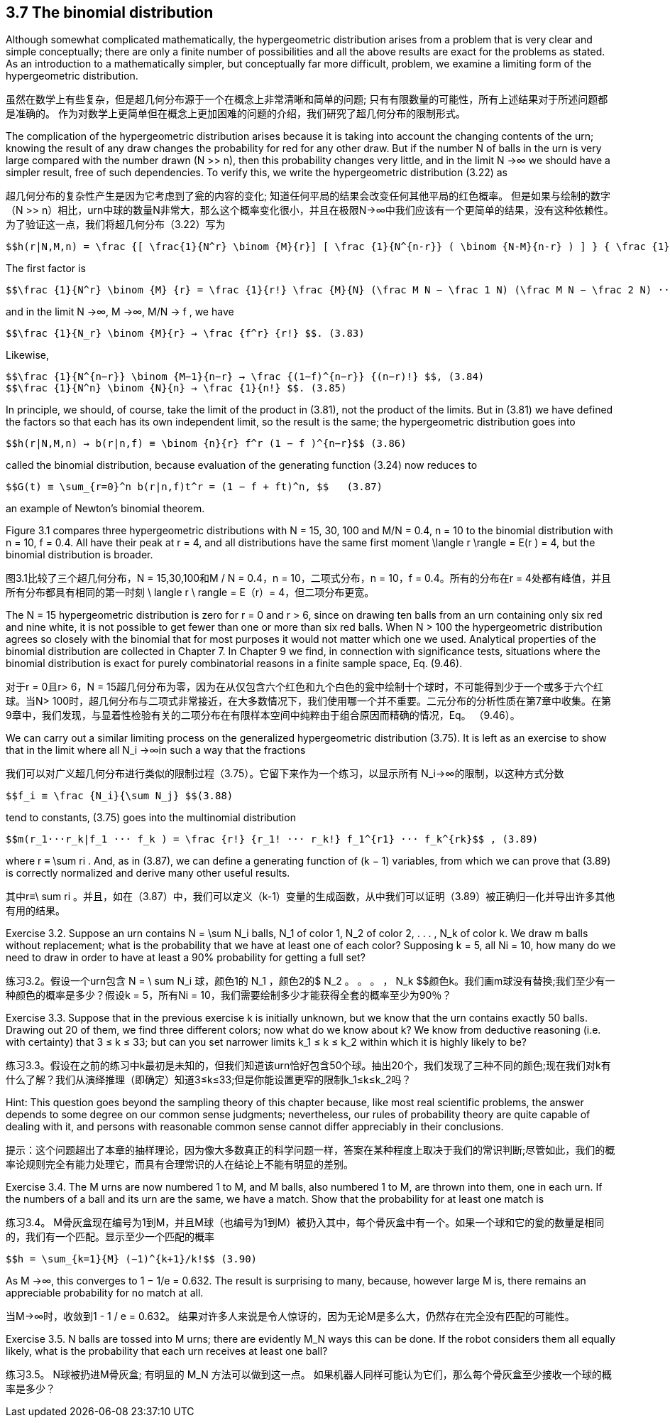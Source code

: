 == 3.7 The binomial distribution

Although somewhat complicated mathematically, the hypergeometric distribution arises from a problem that is very clear and simple conceptually; there are only a finite number of possibilities and all the above results are exact for the problems as stated. As an introduction to a mathematically simpler, but conceptually far more difficult, problem, we examine a limiting form of the hypergeometric distribution.

虽然在数学上有些复杂，但是超几何分布源于一个在概念上非常清晰和简单的问题; 只有有限数量的可能性，所有上述结果对于所述问题都是准确的。 作为对数学上更简单但在概念上更加困难的问题的介绍，我们研究了超几何分布的限制形式。

The complication of the hypergeometric distribution arises because it is taking into account the changing contents of the urn; knowing the result of any draw changes the probability for red for any other draw. But if the number N of balls in the urn is very large compared with the number drawn (N >> n), then this probability changes very little, and in the limit N →∞ we should have a simpler result, free of such dependencies. To verify this, we write the hypergeometric distribution (3.22) as

超几何分布的复杂性产生是因为它考虑到了瓮的内容的变化; 知道任何平局的结果会改变任何其他平局的红色概率。 但是如果与绘制的数字（N >> n）相比，urn中球的数量N非常大，那么这个概率变化很小，并且在极限N→∞中我们应该有一个更简单的结果，没有这种依赖性。 为了验证这一点，我们将超几何分布（3.22）写为

 $$h(r|N,M,n) = \frac {[ \frac{1}{N^r} \binom {M}{r}] [ \frac {1}{N^{n-r}} ( \binom {N-M}{n-r} ) ] } { \frac {1}{N^n} \binom {N}{n} ] } $$. (3.81)

The first factor is

 $$\frac {1}{N^r} \binom {M} {r} = \frac {1}{r!} \frac {M}{N} (\frac M N − \frac 1 N) (\frac M N − \frac 2 N) ··· ( \frac M N − \frac {r−1}{N}) $$ , (3.82)

and in the limit N →∞, M →∞, M/N → f , we have

 $$\frac {1}{N_r} \binom {M}{r} → \frac {f^r} {r!} $$. (3.83)

Likewise,

 $$\frac {1}{N^{n−r}} \binom {M−1}{n−r} → \frac {(1−f)^{n−r}} {(n−r)!} $$, (3.84)
 $$\frac {1}{N^n} \binom {N}{n} → \frac {1}{n!} $$. (3.85)

In principle, we should, of course, take the limit of the product in (3.81), not the product of the limits. But in (3.81) we have defined the factors so that each has its own independent limit, so the result is the same; the hypergeometric distribution goes into

 $$h(r|N,M,n) → b(r|n,f) ≡ \binom {n}{r} f^r (1 − f )^{n−r}$$ (3.86)

called the binomial distribution, because evaluation of the generating function (3.24) now reduces to

 $$G(t) ≡ \sum_{r=0}^n b(r|n,f)t^r = (1 − f + ft)^n, $$   (3.87)

an example of Newton’s binomial theorem.

Figure 3.1 compares three hypergeometric distributions with N = 15, 30, 100 and M/N = 0.4, n = 10 to the binomial distribution with n = 10, f = 0.4. All have their peak at r = 4, and all distributions have the same first moment $$\langle r \rangle$$ = E(r ) = 4, but the binomial distribution is broader.

图3.1比较了三个超几何分布，N = 15,30,100和M / N = 0.4，n = 10，二项式分布，n = 10，f = 0.4。所有的分布在r = 4处都有峰值，并且所有分布都具有相同的第一时刻$$ \ langle r \ rangle $$ = E（r）= 4，但二项分布更宽。

The N = 15 hypergeometric distribution is zero for r = 0 and r > 6, since on drawing ten balls from an urn containing only six red and nine white, it is not possible to get fewer than one or more than six red balls. When N > 100 the hypergeometric distribution agrees so closely with the binomial that for most purposes it would not matter which one we used. Analytical properties of the binomial distribution are collected in Chapter 7. In Chapter 9 we find, in connection with significance tests, situations where the binomial distribution is exact for purely combinatorial reasons in a finite sample space, Eq. (9.46).

对于r = 0且r> 6，N = 15超几何分布为零，因为在从仅包含六个红色和九个白色的瓮中绘制十个球时，不可能得到少于一个或多于六个红球。当N> 100时，超几何分布与二项式非常接近，在大多数情况下，我们使用哪一个并不重要。二元分布的分析性质在第7章中收集。在第9章中，我们发现，与显着性检验有关的二项分布在有限样本空间中纯粹由于组合原因而精确的情况，Eq。 （9.46）。

We can carry out a similar limiting process on the generalized hypergeometric distribution (3.75). It is left as an exercise to show that in the limit where all $$N_i →∞$$in such a way that the fractions

我们可以对广义超几何分布进行类似的限制过程（3.75）。它留下来作为一个练习，以显示所有$$ N_i→∞$$的限制，以这种方式分数

 $$f_i ≡ \frac {N_i}{\sum N_j} $$(3.88)

tend to constants, (3.75) goes into the multinomial distribution

 $$m(r_1···r_k|f_1 ··· f_k ) = \frac {r!} {r_1! ··· r_k!} f_1^{r1} ··· f_k^{rk}$$ , (3.89)

where $$r ≡ \sum ri$$ . And, as in (3.87), we can define a generating function of (k − 1) variables, from which we can prove that (3.89) is correctly normalized and derive many other useful results.

其中$$r≡\ ​​sum ri $$。并且，如在（3.87）中，我们可以定义（k-1）变量的生成函数，从中我们可以证明（3.89）被正确归一化并导出许多其他有用的结果。

Exercise 3.2. Suppose an urn contains $$N = \sum N_i$$ balls, $$N_1$$ of color 1, $$N_2$$ of color 2, . . . , $$N_k$$ of color k. We draw m balls without replacement; what is the probability that we have at least one of each color? Supposing k = 5, all Ni = 10, how many do we need to draw in order to have at least a 90% probability for getting a full set?

练习3.2。假设一个urn包含$$ N = \ sum N_i $$球，颜色1的$$ N_1 $$，颜色2的$ N_2 $$。 。 。 ，$$ N_k $$颜色k。我们画m球没有替换;我们至少有一种颜色的概率是多少？假设k = 5，所有Ni = 10，我们需要绘制多少才能获得全套的概率至少为90％？

Exercise 3.3. Suppose that in the previous exercise k is initially unknown, but we know that the urn contains exactly 50 balls. Drawing out 20 of them, we find three different colors; now what do we know about k? We know from deductive reasoning (i.e. with certainty) that 3 ≤ k ≤ 33; but can you set narrower limits $$k_1 ≤ k ≤ k_2$$ within which it is highly likely to be?

练习3.3。假设在之前的练习中k最初是未知的，但我们知道该urn恰好包含50个球。抽出20个，我们发现了三种不同的颜色;现在我们对k有什么了解？我们从演绎推理（即确定）知道3≤k≤33;但是你能设置更窄的限制$$k_1≤k≤k_2$$吗？

Hint: This question goes beyond the sampling theory of this chapter because, like most real scientific problems, the answer depends to some degree on our common sense judgments; nevertheless, our rules of probability theory are quite capable of dealing with it, and persons with reasonable common sense cannot differ appreciably in their conclusions.

提示：这个问题超出了本章的抽样理论，因为像大多数真正的科学问题一样，答案在某种程度上取决于我们的常识判断;尽管如此，我们的概率论规则完全有能力处理它，而具有合理常识的人在结论上不能有明显的差别。

Exercise 3.4. The M urns are now numbered 1 to M, and M balls, also numbered  1 to M, are thrown into them, one in each urn. If the numbers of a ball and its urn are the same, we have a match. Show that the probability for at least one match is

练习3.4。 M骨灰盒现在编号为1到M，并且M球（也编号为1到M）被扔入其中，每个骨灰盒中有一个。如果一个球和它的瓮的数量是相同的，我们有一个匹配。显示至少一个匹配的概率

 $$h = \sum_{k=1}{M} (−1)^{k+1}/k!$$ (3.90)

As M →∞, this converges to 1 − 1/e = 0.632. The result is surprising to many, because, however large M is, there remains an appreciable probability for no match at all.

当M→∞时，收敛到1 - 1 / e = 0.632。 结果对许多人来说是令人惊讶的，因为无论M是多么大，仍然存在完全没有匹配的可能性。

Exercise 3.5. N balls are tossed into M urns; there are evidently $$M_N$$ ways this can be done. If the robot considers them all equally likely, what is the probability that each urn receives at least one ball?

练习3.5。 N球被扔进M骨灰盒; 有明显的$$ M_N $$方法可以做到这一点。 如果机器人同样可能认为它们，那么每个骨灰盒至少接收一个球的概率是多少？
